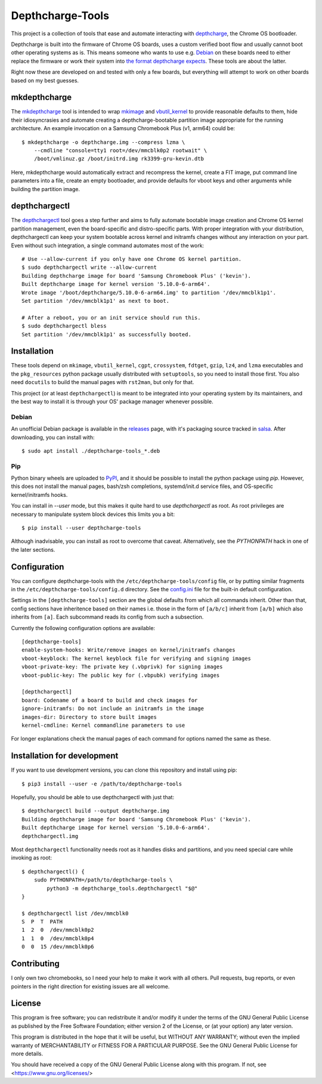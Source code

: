 =================
Depthcharge-Tools
=================
This project is a collection of tools that ease and automate interacting
with depthcharge_, the Chrome OS bootloader.

Depthcharge is built into the firmware of Chrome OS boards, uses a
custom verified boot flow and usually cannot boot other operating
systems as is. This means someone who wants to use e.g. Debian_ on these
boards need to either replace the firmware or work their system into
`the format depthcharge expects`_. These tools are about the latter.

Right now these are developed on and tested with only a few boards,
but everything will attempt to work on other boards based on my best
guesses.

.. _depthcharge: https://chromium.googlesource.com/chromiumos/platform/depthcharge
.. _the format depthcharge expects: https://www.chromium.org/chromium-os/chromiumos-design-docs/disk-format#TOC-Google-Chrome-OS-devices
.. _Debian: https://www.debian.org/


mkdepthcharge
=============
The mkdepthcharge_ tool is intended to wrap mkimage_ and vbutil_kernel_
to provide reasonable defaults to them, hide their idiosyncrasies and
automate creating a depthcharge-bootable partition image appropriate for
the running architecture. An example invocation on a Samsung Chromebook
Plus (v1, arm64) could be::

    $ mkdepthcharge -o depthcharge.img --compress lzma \
        --cmdline "console=tty1 root=/dev/mmcblk0p2 rootwait" \
        /boot/vmlinuz.gz /boot/initrd.img rk3399-gru-kevin.dtb

Here, mkdepthcharge would automatically extract and recompress the
kernel, create a FIT image, put command line parameters into a file,
create an empty bootloader, and provide defaults for vboot keys and
other arguments while building the partition image.

.. _mkdepthcharge: https://github.com/alpernebbi/depthcharge-tools/blob/master/mkdepthcharge.rst
.. _mkimage: https://dyn.manpages.debian.org/jump?q=unstable/mkimage
.. _vbutil_kernel: https://dyn.manpages.debian.org/jump?q=unstable/vbutil_kernel


depthchargectl
==============
The depthchargectl_ tool goes a step further and aims to fully automate
bootable image creation and Chrome OS kernel partition management, even
the board-specific and distro-specific parts. With proper integration
with your distribution, depthchargectl can keep your system bootable
across kernel and initramfs changes without any interaction on your
part. Even without such integration, a single command automates most of
the work::

    # Use --allow-current if you only have one Chrome OS kernel partition.
    $ sudo depthchargectl write --allow-current
    Building depthcharge image for board 'Samsung Chromebook Plus' ('kevin').
    Built depthcharge image for kernel version '5.10.0-6-arm64'.
    Wrote image '/boot/depthcharge/5.10.0-6-arm64.img' to partition '/dev/mmcblk1p1'.
    Set partition '/dev/mmcblk1p1' as next to boot.

    # After a reboot, you or an init service should run this.
    $ sudo depthchargectl bless
    Set partition '/dev/mmcblk1p1' as successfully booted.

.. _depthchargectl: https://github.com/alpernebbi/depthcharge-tools/blob/master/depthchargectl.rst


Installation
============
These tools depend on ``mkimage``, ``vbutil_kernel``, ``cgpt``,
``crossystem``, ``fdtget``, ``gzip``, ``lz4``, and ``lzma`` executables
and the ``pkg_resources`` python package usually distributed with
``setuptools``, so you need to install those first. You also need
``docutils`` to build the manual pages with ``rst2man``, but only for
that.

This project (or at least ``depthchargectl``) is meant to be integrated
into your operating system by its maintainers, and the best way to
install it is through your OS' package manager whenever possible.

Debian
------
An unofficial Debian package is available in the releases_ page, with
it's packaging source tracked in salsa_. After downloading, you can
install with::

    $ sudo apt install ./depthcharge-tools_*.deb

.. _releases: https://github.com/alpernebbi/depthcharge-tools/releases
.. _salsa: https://salsa.debian.org/alpernebbi/depthcharge-tools

Pip
---
Python binary wheels are uploaded to PyPI_, and it should be possible to
install the python package using `pip`. However, this does not install
the manual pages, bash/zsh completions, systemd/init.d service files,
and OS-specific kernel/initramfs hooks.

You can install in `--user` mode, but this makes it quite hard to use
`depthchargectl` as root. As root privileges are necessary to manipulate
system block devices this limits you a bit::

    $ pip install --user depthcharge-tools

Although inadvisable, you can install as root to overcome that caveat.
Alternatively, see the `PYTHONPATH` hack in one of the later sections.

.. _PyPI: https://pypi.org/project/depthcharge-tools/


Configuration
=============
You can configure depthcharge-tools with the |CONFIG_FILE| file, or by
putting similar fragments in the |CONFIGD_DIR| directory. See the
config.ini_ file for the built-in default configuration.

Settings in the ``[depthcharge-tools]`` section are the global defaults
from which all commands inherit. Other than that, config sections have
inheritence based on their names i.e. those in the form of ``[a/b/c]``
inherit from ``[a/b]`` which also inherits from ``[a]``. Each subcommand
reads its config from such a subsection.

Currently the following configuration options are available::

    [depthcharge-tools]
    enable-system-hooks: Write/remove images on kernel/initramfs changes
    vboot-keyblock: The kernel keyblock file for verifying and signing images
    vboot-private-key: The private key (.vbprivk) for signing images
    vboot-public-key: The public key for (.vbpubk) verifying images

    [depthchargectl]
    board: Codename of a board to build and check images for
    ignore-initramfs: Do not include an initramfs in the image
    images-dir: Directory to store built images
    kernel-cmdline: Kernel commandline parameters to use

For longer explanations check the manual pages of each command for
options named the same as these.

.. |CONFIG_FILE| replace:: ``/etc/depthcharge-tools/config``
.. |CONFIGD_DIR| replace:: ``/etc/depthcharge-tools/config.d``
.. _config.ini: https://github.com/alpernebbi/depthcharge-tools/blob/master/depthcharge_tools/config.ini


Installation for development
============================
If you want to use development versions, you can clone this repository
and install using pip::

    $ pip3 install --user -e /path/to/depthcharge-tools

Hopefully, you should be able to use depthchargectl with just that::

    $ depthchargectl build --output depthcharge.img
    Building depthcharge image for board 'Samsung Chromebook Plus' ('kevin').
    Built depthcharge image for kernel version '5.10.0-6-arm64'.
    depthchargectl.img

Most ``depthchargectl`` functionality needs root as it handles disks and
partitions, and you need special care while invoking as root::

    $ depthchargectl() {
        sudo PYTHONPATH=/path/to/depthcharge-tools \
            python3 -m depthcharge_tools.depthchargectl "$@"
    }

    $ depthchargectl list /dev/mmcblk0
    S  P  T  PATH
    1  2  0  /dev/mmcblk0p2
    1  1  0  /dev/mmcblk0p4
    0  0  15 /dev/mmcblk0p6


Contributing
============
I only own two chromebooks, so I need your help to make it work with all
others. Pull requests, bug reports, or even pointers in the right
direction for existing issues are all welcome.


License
=======
This program is free software; you can redistribute it and/or modify
it under the terms of the GNU General Public License as published by
the Free Software Foundation; either version 2 of the License, or
(at your option) any later version.

This program is distributed in the hope that it will be useful,
but WITHOUT ANY WARRANTY; without even the implied warranty of
MERCHANTABILITY or FITNESS FOR A PARTICULAR PURPOSE.  See the
GNU General Public License for more details.

You should have received a copy of the GNU General Public License
along with this program. If not, see <https://www.gnu.org/licenses/>
